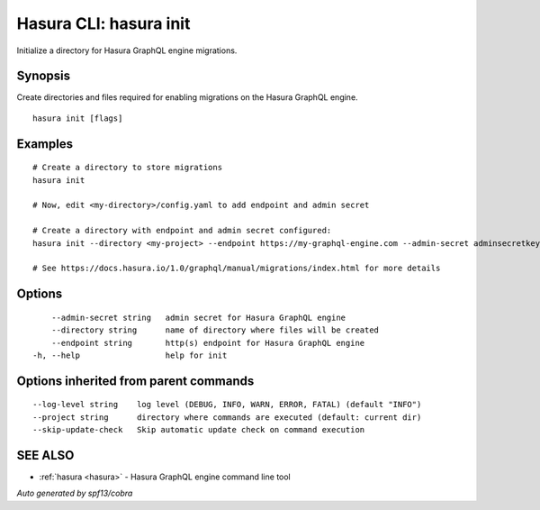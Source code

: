 .. _hasura_init:

Hasura CLI: hasura init
-----------------------

Initialize a directory for Hasura GraphQL engine migrations.

Synopsis
~~~~~~~~


Create directories and files required for enabling migrations on the Hasura GraphQL engine.

::

  hasura init [flags]

Examples
~~~~~~~~

::

    # Create a directory to store migrations
    hasura init

    # Now, edit <my-directory>/config.yaml to add endpoint and admin secret

    # Create a directory with endpoint and admin secret configured:
    hasura init --directory <my-project> --endpoint https://my-graphql-engine.com --admin-secret adminsecretkey

    # See https://docs.hasura.io/1.0/graphql/manual/migrations/index.html for more details

Options
~~~~~~~

::

      --admin-secret string   admin secret for Hasura GraphQL engine
      --directory string      name of directory where files will be created
      --endpoint string       http(s) endpoint for Hasura GraphQL engine
  -h, --help                  help for init

Options inherited from parent commands
~~~~~~~~~~~~~~~~~~~~~~~~~~~~~~~~~~~~~~

::

      --log-level string    log level (DEBUG, INFO, WARN, ERROR, FATAL) (default "INFO")
      --project string      directory where commands are executed (default: current dir)
      --skip-update-check   Skip automatic update check on command execution

SEE ALSO
~~~~~~~~

* :ref:`hasura <hasura>` 	 - Hasura GraphQL engine command line tool

*Auto generated by spf13/cobra*
